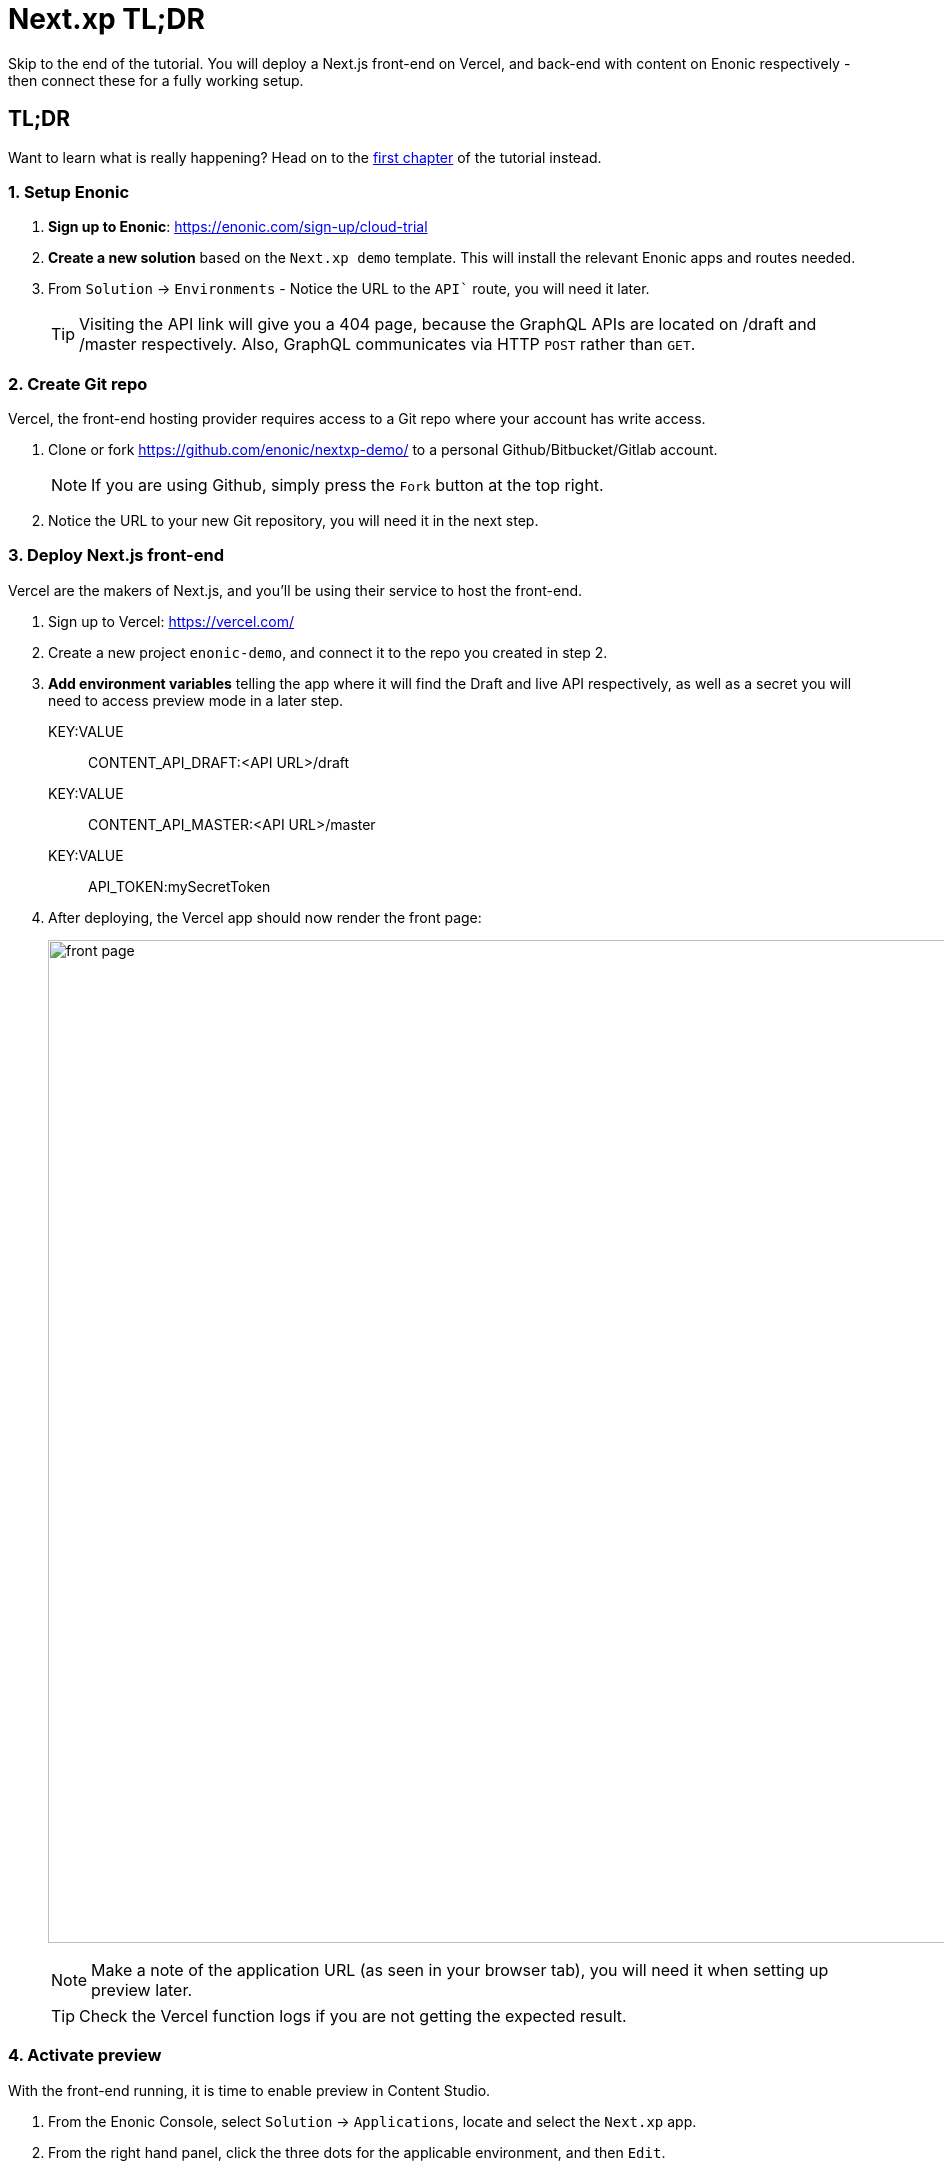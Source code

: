 = Next.xp TL;DR 
Skip to the end of the tutorial. You will deploy a Next.js front-end on Vercel, and back-end with content on Enonic respectively - then connect these for a fully working setup.

:toc: right
:imagesdir: media/

[[tldr]]
== TL;DR

Want to learn what is really happening? Head on to the <<enonic-setup#, first chapter>> of the tutorial instead.

=== 1. Setup Enonic

. **Sign up to Enonic**: https://enonic.com/sign-up/cloud-trial
. **Create a new solution** based on the `Next.xp demo` template. This will install the relevant Enonic apps and routes needed. 
. From `Solution` -> `Environments` - Notice the URL to the `API`` route, you will need it later.
+
TIP: Visiting the API link will give you a 404 page, because the GraphQL APIs are located on /draft and /master respectively. Also, GraphQL communicates via HTTP `POST` rather than `GET`.

=== 2. Create Git repo

Vercel, the front-end hosting provider requires access to a Git repo where your account has write access.

. Clone or fork https://github.com/enonic/nextxp-demo/ to a personal Github/Bitbucket/Gitlab account.
+
NOTE: If you are using Github, simply press the `Fork` button at the top right.
+
. Notice the URL to your new Git repository, you will need it in the next step.

=== 3. Deploy Next.js front-end
Vercel are the makers of Next.js, and you'll be using their service to host the front-end.

. Sign up to Vercel: https://vercel.com/
. Create a new project `enonic-demo`, and connect it to the repo you created in step 2.
. **Add environment variables** telling the app where it will find the Draft and live API respectively, as well as a secret you will need to access preview mode in a later step.
+
KEY:VALUE:: CONTENT_API_DRAFT:<API URL>/draft
KEY:VALUE:: CONTENT_API_MASTER:<API URL>/master
KEY:VALUE:: API_TOKEN:mySecretToken
+
. After deploying, the Vercel app should now render the front page:
+
image:front-page.png[title="Front page showing some text, links and a picture",width=1003px]
+
NOTE: Make a note of the application URL (as seen in your browser tab), you will need it when setting up preview later.
+
TIP: Check the Vercel function logs if you are not getting the expected result.

=== 4. Activate preview
With the front-end running, it is time to enable preview in Content Studio.

. From the Enonic Console, select `Solution` -> `Applications`, locate and select the `Next.xp` app.
. From the right hand panel, click the three dots for the applicable environment, and then `Edit`.
+
.Replace <Vercel URL> with the URL from the previous step, paste the configuration into the form, and Save:
[source,properties]
----
nextjs.url = <Vercel URL>
nextjs.secret = mySecretToken
----
+
image:console-app-nextxp-config.png[title="Configure Next.xp app with nextjs.url and nextjs.secret", width=803px]
+
. **Launch Enonic XP admin** from the solution dashboard, and open Content Studio in the top right XP menu.
. Select the root item `Headless Movie Database`, and you should instantly see the preview on the right hand side.
+
image:cloud-preview.png[title="Front page as seen from Content Studio",width=1419px]

TIP: The Next.xp app uses the token from the configuration to activate Next.js' preview mode. Changes made will only be visible in Content Studio, until published. Upon publishing, Next.xp trigger revalidation of all pages, and the changes will be live.

Congratulations, you now have a Next.js site powered by Enonic! 🚀